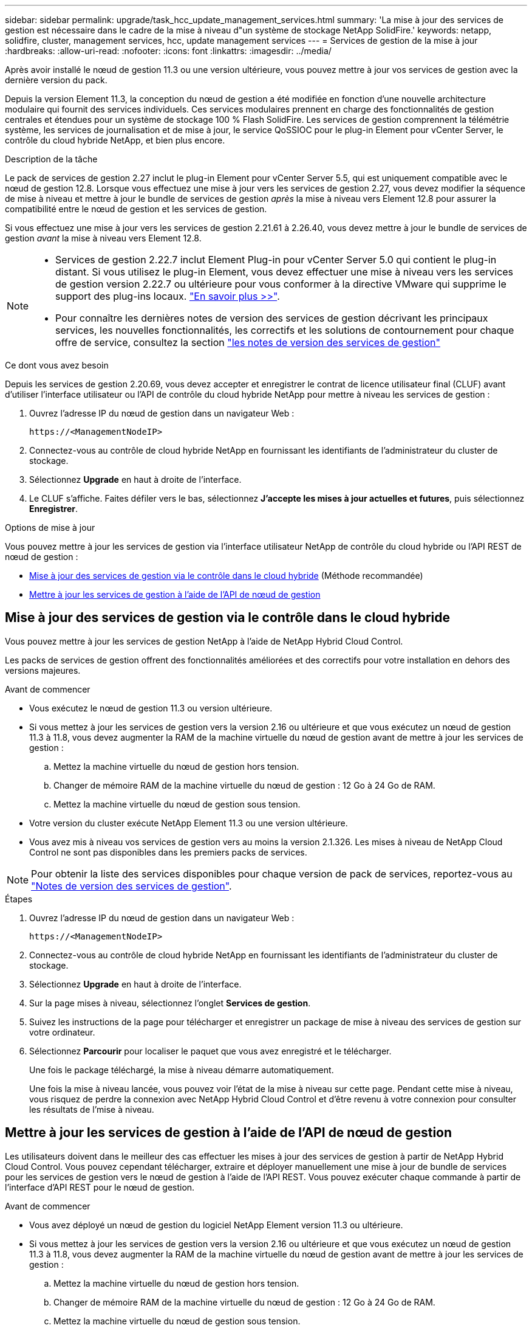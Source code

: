 ---
sidebar: sidebar 
permalink: upgrade/task_hcc_update_management_services.html 
summary: 'La mise à jour des services de gestion est nécessaire dans le cadre de la mise à niveau d"un système de stockage NetApp SolidFire.' 
keywords: netapp, solidfire, cluster, management services, hcc, update management services 
---
= Services de gestion de la mise à jour
:hardbreaks:
:allow-uri-read: 
:nofooter: 
:icons: font
:linkattrs: 
:imagesdir: ../media/


[role="lead"]
Après avoir installé le nœud de gestion 11.3 ou une version ultérieure, vous pouvez mettre à jour vos services de gestion avec la dernière version du pack.

Depuis la version Element 11.3, la conception du nœud de gestion a été modifiée en fonction d'une nouvelle architecture modulaire qui fournit des services individuels. Ces services modulaires prennent en charge des fonctionnalités de gestion centrales et étendues pour un système de stockage 100 % Flash SolidFire. Les services de gestion comprennent la télémétrie système, les services de journalisation et de mise à jour, le service QoSSIOC pour le plug-in Element pour vCenter Server, le contrôle du cloud hybride NetApp, et bien plus encore.

.Description de la tâche
Le pack de services de gestion 2.27 inclut le plug-in Element pour vCenter Server 5.5, qui est uniquement compatible avec le nœud de gestion 12.8. Lorsque vous effectuez une mise à jour vers les services de gestion 2.27, vous devez modifier la séquence de mise à niveau et mettre à jour le bundle de services de gestion _après_ la mise à niveau vers Element 12.8 pour assurer la compatibilité entre le nœud de gestion et les services de gestion.

Si vous effectuez une mise à jour vers les services de gestion 2.21.61 à 2.26.40, vous devez mettre à jour le bundle de services de gestion _avant_ la mise à niveau vers Element 12.8.

[NOTE]
====
* Services de gestion 2.22.7 inclut Element Plug-in pour vCenter Server 5.0 qui contient le plug-in distant. Si vous utilisez le plug-in Element, vous devez effectuer une mise à niveau vers les services de gestion version 2.22.7 ou ultérieure pour vous conformer à la directive VMware qui supprime le support des plug-ins locaux. https://kb.vmware.com/s/article/87880["En savoir plus >>"^].
* Pour connaître les dernières notes de version des services de gestion décrivant les principaux services, les nouvelles fonctionnalités, les correctifs et les solutions de contournement pour chaque offre de service, consultez la section https://kb.netapp.com/Advice_and_Troubleshooting/Data_Storage_Software/Management_services_for_Element_Software_and_NetApp_HCI/Management_Services_Release_Notes["les notes de version des services de gestion"^]


====
.Ce dont vous avez besoin
Depuis les services de gestion 2.20.69, vous devez accepter et enregistrer le contrat de licence utilisateur final (CLUF) avant d'utiliser l'interface utilisateur ou l'API de contrôle du cloud hybride NetApp pour mettre à niveau les services de gestion :

. Ouvrez l'adresse IP du nœud de gestion dans un navigateur Web :
+
[listing]
----
https://<ManagementNodeIP>
----
. Connectez-vous au contrôle de cloud hybride NetApp en fournissant les identifiants de l'administrateur du cluster de stockage.
. Sélectionnez *Upgrade* en haut à droite de l'interface.
. Le CLUF s'affiche. Faites défiler vers le bas, sélectionnez *J'accepte les mises à jour actuelles et futures*, puis sélectionnez *Enregistrer*.


.Options de mise à jour
Vous pouvez mettre à jour les services de gestion via l'interface utilisateur NetApp de contrôle du cloud hybride ou l'API REST de nœud de gestion :

* <<Mise à jour des services de gestion via le contrôle dans le cloud hybride>> (Méthode recommandée)
* <<Mettre à jour les services de gestion à l'aide de l'API de nœud de gestion>>




== Mise à jour des services de gestion via le contrôle dans le cloud hybride

Vous pouvez mettre à jour les services de gestion NetApp à l'aide de NetApp Hybrid Cloud Control.

Les packs de services de gestion offrent des fonctionnalités améliorées et des correctifs pour votre installation en dehors des versions majeures.

.Avant de commencer
* Vous exécutez le nœud de gestion 11.3 ou version ultérieure.
* Si vous mettez à jour les services de gestion vers la version 2.16 ou ultérieure et que vous exécutez un nœud de gestion 11.3 à 11.8, vous devez augmenter la RAM de la machine virtuelle du nœud de gestion avant de mettre à jour les services de gestion :
+
.. Mettez la machine virtuelle du nœud de gestion hors tension.
.. Changer de mémoire RAM de la machine virtuelle du nœud de gestion : 12 Go à 24 Go de RAM.
.. Mettez la machine virtuelle du nœud de gestion sous tension.


* Votre version du cluster exécute NetApp Element 11.3 ou une version ultérieure.
* Vous avez mis à niveau vos services de gestion vers au moins la version 2.1.326. Les mises à niveau de NetApp Cloud Control ne sont pas disponibles dans les premiers packs de services.



NOTE: Pour obtenir la liste des services disponibles pour chaque version de pack de services, reportez-vous au https://kb.netapp.com/Advice_and_Troubleshooting/Data_Storage_Software/Management_services_for_Element_Software_and_NetApp_HCI/Management_Services_Release_Notes["Notes de version des services de gestion"^].

.Étapes
. Ouvrez l'adresse IP du nœud de gestion dans un navigateur Web :
+
[listing]
----
https://<ManagementNodeIP>
----
. Connectez-vous au contrôle de cloud hybride NetApp en fournissant les identifiants de l'administrateur du cluster de stockage.
. Sélectionnez *Upgrade* en haut à droite de l'interface.
. Sur la page mises à niveau, sélectionnez l'onglet *Services de gestion*.
. Suivez les instructions de la page pour télécharger et enregistrer un package de mise à niveau des services de gestion sur votre ordinateur.
. Sélectionnez *Parcourir* pour localiser le paquet que vous avez enregistré et le télécharger.
+
Une fois le package téléchargé, la mise à niveau démarre automatiquement.

+
Une fois la mise à niveau lancée, vous pouvez voir l'état de la mise à niveau sur cette page. Pendant cette mise à niveau, vous risquez de perdre la connexion avec NetApp Hybrid Cloud Control et d'être revenu à votre connexion pour consulter les résultats de l'mise à niveau.





== Mettre à jour les services de gestion à l'aide de l'API de nœud de gestion

Les utilisateurs doivent dans le meilleur des cas effectuer les mises à jour des services de gestion à partir de NetApp Hybrid Cloud Control. Vous pouvez cependant télécharger, extraire et déployer manuellement une mise à jour de bundle de services pour les services de gestion vers le nœud de gestion à l'aide de l'API REST. Vous pouvez exécuter chaque commande à partir de l'interface d'API REST pour le nœud de gestion.

.Avant de commencer
* Vous avez déployé un nœud de gestion du logiciel NetApp Element version 11.3 ou ultérieure.
* Si vous mettez à jour les services de gestion vers la version 2.16 ou ultérieure et que vous exécutez un nœud de gestion 11.3 à 11.8, vous devez augmenter la RAM de la machine virtuelle du nœud de gestion avant de mettre à jour les services de gestion :
+
.. Mettez la machine virtuelle du nœud de gestion hors tension.
.. Changer de mémoire RAM de la machine virtuelle du nœud de gestion : 12 Go à 24 Go de RAM.
.. Mettez la machine virtuelle du nœud de gestion sous tension.


* Votre version du cluster exécute NetApp Element 11.3 ou une version ultérieure.
* Vous avez mis à niveau vos services de gestion vers au moins la version 2.1.326. Les mises à niveau de NetApp Cloud Control ne sont pas disponibles dans les premiers packs de services.
+

NOTE: Pour obtenir la liste des services disponibles pour chaque version de pack de services, reportez-vous au https://kb.netapp.com/Advice_and_Troubleshooting/Data_Storage_Software/Management_services_for_Element_Software_and_NetApp_HCI/Management_Services_Release_Notes["Notes de version des services de gestion"^].



.Étapes
. Ouvrez l'interface utilisateur de l'API REST sur le nœud de gestion : `https://<ManagementNodeIP>/mnode`
. Sélectionnez *Authorise* et procédez comme suit :
+
.. Saisissez le nom d'utilisateur et le mot de passe du cluster.
.. Saisissez l'ID client en tant que `mnode-client` si la valeur n'est pas déjà renseignée.
.. Sélectionnez *Autoriser* pour démarrer une session.
.. Fermez la fenêtre.


. Téléchargez et extrayez le bundle de services sur le nœud de gestion à l'aide de la commande suivante : `PUT /services/upload`
. Déployez les services de gestion sur le nœud de gestion : `PUT /services/deploy`
. Surveiller l'état de la mise à jour : `GET /services/update/status`
+
Une mise à jour réussie renvoie un résultat similaire à l'exemple suivant :

+
[listing]
----
{
"current_version": "2.10.29",
"details": "Updated to version 2.17.52",
"status": "success"
}
----


[discrete]
== Trouvez plus d'informations

* https://docs.netapp.com/us-en/element-software/index.html["Documentation SolidFire et Element"]
* https://docs.netapp.com/us-en/vcp/index.html["Plug-in NetApp Element pour vCenter Server"^]

